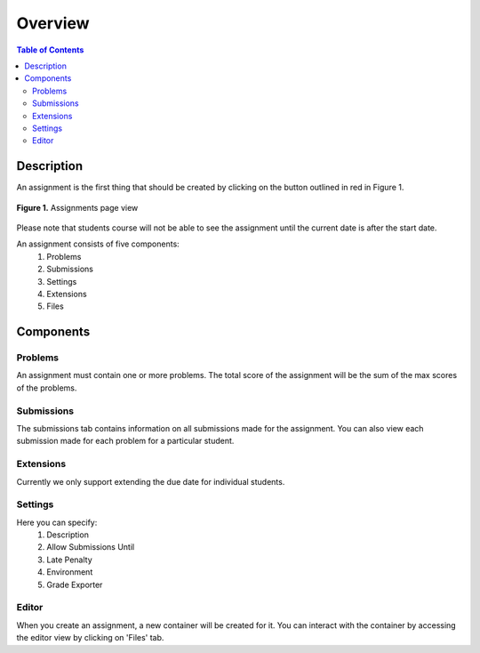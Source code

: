 ********
Overview
********

.. contents:: Table of Contents 

Description
-----------

An assignment is the first thing that should be created by clicking on the button outlined in red in Figure 1.

.. figure:: ../static/courses/create-assignment.PNG
    :align: center
    :figwidth: 100%

    **Figure 1.** Assignments page view

Please note that students course will not be able to see the assignment until the current date is after the start date.

An assignment consists of five components:
    1. Problems
    2. Submissions
    3. Settings
    4. Extensions
    5. Files

Components
----------

Problems
^^^^^^^^

An assignment must contain one or more problems. The total score of the assignment will be the sum of the max scores of the problems.

Submissions
^^^^^^^^^^^

The submissions tab contains information on all submissions made for the assignment. 
You can also view each submission made for each problem for a particular student.

Extensions
^^^^^^^^^^

Currently we only support extending the due date for individual students.

Settings
^^^^^^^^

Here you can specify:
    1. Description
    2. Allow Submissions Until
    3. Late Penalty
    4. Environment
    5. Grade Exporter
    
Editor
^^^^^^

When you create an assignment, a new container will be created for it. 
You can interact with the container by accessing the editor view by clicking on 'Files' tab.
